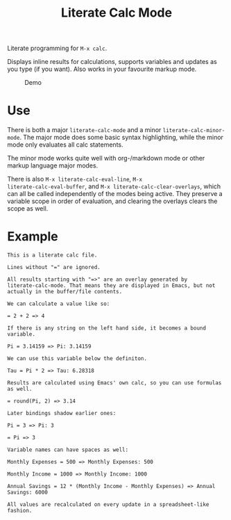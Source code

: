 #+TITLE: Literate Calc Mode

Literate programming for =M-x calc=.

Displays inline results for calculations, supports variables and
updates as you type (if you want). Also works in your favourite markup
mode.

#+caption: Demo
[[file:./scrot.png]]

* Use

There is both a major ~literate-calc-mode~ and a minor
~literate-calc-minor-mode~. The major mode does some basic syntax
highlighting, while the minor mode only evaluates all calc statements.

The minor mode works quite well with org-/markdown mode or other
markup language major modes.

There is also =M-x literate-calc-eval-line=, =M-x
literate-calc-eval-buffer=, and =M-x literate-calc-clear-overlays=,
which can all be called independently of the modes being active. They
preserve a variable scope in order of evaluation, and clearing the
overlays clears the scope as well.

* Example

#+begin_src fundamental
This is a literate calc file.

Lines without "=" are ignored.

All results starting with "=>" are an overlay generated by
literate-calc-mode. That means they are displayed in Emacs, but not
actually in the buffer/file contents.

We can calculate a value like so:

= 2 + 2 => 4

If there is any string on the left hand side, it becomes a bound
variable.

Pi = 3.14159 => Pi: 3.14159

We can use this variable below the definiton.

Tau = Pi * 2 => Tau: 6.28318

Results are calculated using Emacs' own calc, so you can use formulas
as well.

= round(Pi, 2) => 3.14

Later bindings shadow earlier ones:

Pi = 3 => Pi: 3

= Pi => 3

Variable names can have spaces as well:

Monthly Expenses = 500 => Monthly Expenses: 500

Monthly Income = 1000 => Monthly Income: 1000

Annual Savings = 12 * (Monthly Income - Monthly Expenses) => Annual Savings: 6000

All values are recalculated on every update in a spreadsheet-like
fashion.
#+end_src
